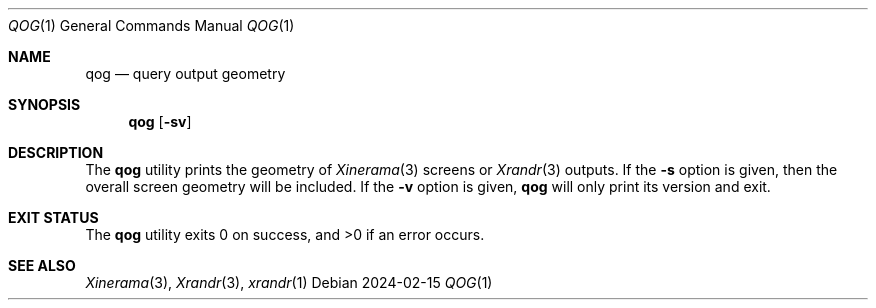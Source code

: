 .Dd 2024-02-15
.Dt QOG 1
.Os
.Sh NAME
.Nm qog
.Nd query output geometry
.Sh SYNOPSIS
.Nm
.Op Fl sv
.Sh DESCRIPTION
The
.Nm
utility prints the geometry of
.Xr Xinerama 3
screens or
.Xr Xrandr 3
outputs.
If the
.Fl s
option is given, then the overall screen geometry will be included.
If the
.Fl v
option is given,
.Nm
will only print its version and exit.
.Sh EXIT STATUS
.Ex -std
.Sh SEE ALSO
.Xr Xinerama 3 ,
.Xr Xrandr 3 ,
.Xr xrandr 1
